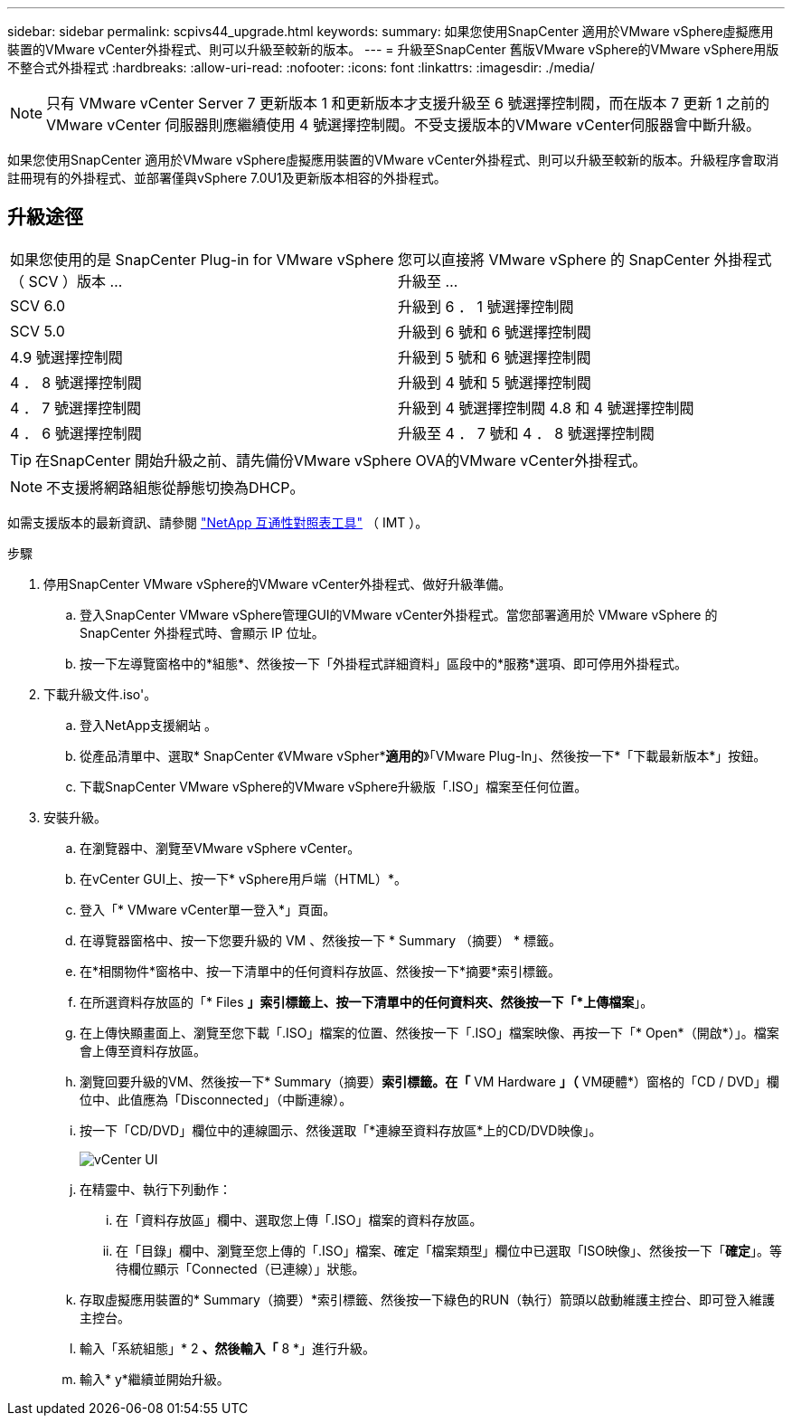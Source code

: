 ---
sidebar: sidebar 
permalink: scpivs44_upgrade.html 
keywords:  
summary: 如果您使用SnapCenter 適用於VMware vSphere虛擬應用裝置的VMware vCenter外掛程式、則可以升級至較新的版本。 
---
= 升級至SnapCenter 舊版VMware vSphere的VMware vSphere用版不整合式外掛程式
:hardbreaks:
:allow-uri-read: 
:nofooter: 
:icons: font
:linkattrs: 
:imagesdir: ./media/



NOTE: 只有 VMware vCenter Server 7 更新版本 1 和更新版本才支援升級至 6 號選擇控制閥，而在版本 7 更新 1 之前的 VMware vCenter 伺服器則應繼續使用 4 號選擇控制閥。不受支援版本的VMware vCenter伺服器會中斷升級。

如果您使用SnapCenter 適用於VMware vSphere虛擬應用裝置的VMware vCenter外掛程式、則可以升級至較新的版本。升級程序會取消註冊現有的外掛程式、並部署僅與vSphere 7.0U1及更新版本相容的外掛程式。



== 升級途徑

|===


| 如果您使用的是 SnapCenter Plug-in for VMware vSphere （ SCV ）版本 ... | 您可以直接將 VMware vSphere 的 SnapCenter 外掛程式升級至 ... 


| SCV 6.0 | 升級到 6 ． 1 號選擇控制閥 


| SCV 5.0 | 升級到 6 號和 6 號選擇控制閥 


| 4.9 號選擇控制閥 | 升級到 5 號和 6 號選擇控制閥 


| 4 ． 8 號選擇控制閥 | 升級到 4 號和 5 號選擇控制閥 


| 4 ． 7 號選擇控制閥 | 升級到 4 號選擇控制閥 4.8 和 4 號選擇控制閥 


| 4 ． 6 號選擇控制閥 | 升級至 4 ． 7 號和 4 ． 8 號選擇控制閥 
|===

TIP: 在SnapCenter 開始升級之前、請先備份VMware vSphere OVA的VMware vCenter外掛程式。


NOTE: 不支援將網路組態從靜態切換為DHCP。

如需支援版本的最新資訊、請參閱 https://imt.netapp.com/matrix/imt.jsp?components=121034;&solution=1517&isHWU&src=IMT["NetApp 互通性對照表工具"^] （ IMT ）。

.步驟
. 停用SnapCenter VMware vSphere的VMware vCenter外掛程式、做好升級準備。
+
.. 登入SnapCenter VMware vSphere管理GUI的VMware vCenter外掛程式。當您部署適用於 VMware vSphere 的 SnapCenter 外掛程式時、會顯示 IP 位址。
.. 按一下左導覽窗格中的*組態*、然後按一下「外掛程式詳細資料」區段中的*服務*選項、即可停用外掛程式。


. 下載升級文件.iso'。
+
.. 登入NetApp支援網站 。
.. 從產品清單中、選取* SnapCenter 《VMware vSpher**適用的*》「VMware Plug-In」、然後按一下*「下載最新版本*」按鈕。
.. 下載SnapCenter VMware vSphere的VMware vSphere升級版「.ISO」檔案至任何位置。


. 安裝升級。
+
.. 在瀏覽器中、瀏覽至VMware vSphere vCenter。
.. 在vCenter GUI上、按一下* vSphere用戶端（HTML）*。
.. 登入「* VMware vCenter單一登入*」頁面。
.. 在導覽器窗格中、按一下您要升級的 VM 、然後按一下 * Summary （摘要） * 標籤。
.. 在*相關物件*窗格中、按一下清單中的任何資料存放區、然後按一下*摘要*索引標籤。
.. 在所選資料存放區的「* Files *」索引標籤上、按一下清單中的任何資料夾、然後按一下「*上傳檔案*」。
.. 在上傳快顯畫面上、瀏覽至您下載「.ISO」檔案的位置、然後按一下「.ISO」檔案映像、再按一下「* Open*（開啟*）」。檔案會上傳至資料存放區。
.. 瀏覽回要升級的VM、然後按一下* Summary（摘要）*索引標籤。在「* VM Hardware *」（* VM硬體*）窗格的「CD / DVD」欄位中、此值應為「Disconnected」（中斷連線）。
.. 按一下「CD/DVD」欄位中的連線圖示、然後選取「*連線至資料存放區*上的CD/DVD映像」。
+
image:scpivs44_image42.png["vCenter UI"]

.. 在精靈中、執行下列動作：
+
... 在「資料存放區」欄中、選取您上傳「.ISO」檔案的資料存放區。
... 在「目錄」欄中、瀏覽至您上傳的「.ISO」檔案、確定「檔案類型」欄位中已選取「ISO映像」、然後按一下「*確定*」。等待欄位顯示「Connected（已連線）」狀態。


.. 存取虛擬應用裝置的* Summary（摘要）*索引標籤、然後按一下綠色的RUN（執行）箭頭以啟動維護主控台、即可登入維護主控台。
.. 輸入「系統組態」* 2 *、然後輸入「* 8 *」進行升級。
.. 輸入* y*繼續並開始升級。




